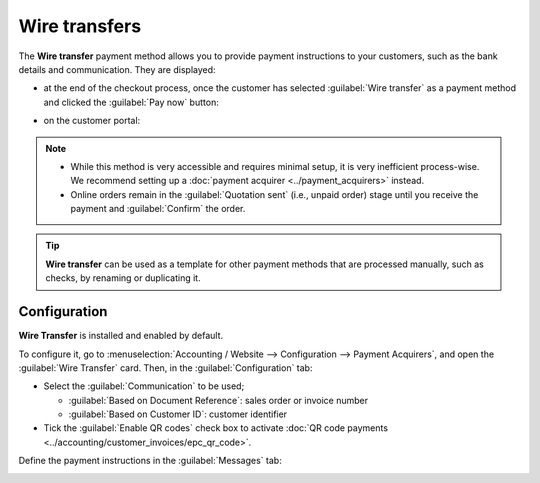==============
Wire transfers
==============

The **Wire transfer** payment method allows you to provide payment instructions to your customers,
such as the bank details and communication. They are displayed:

- at the end of the checkout process, once the customer has selected :guilabel:`Wire transfer` as a
  payment method and clicked the :guilabel:`Pay now` button:

  .. image:: wire_transfer/payment_instructions_checkout.png
     :alt: Payment instructions at checkout

- on the customer portal:

  .. image:: wire_transfer/payment_instructions_portal.png
     :alt: Payment instructions on the customer portal

.. note::
   - While this method is very accessible and requires minimal setup, it is very inefficient
     process-wise. We recommend setting up a :doc:`payment acquirer <../payment_acquirers>` instead.
   - Online orders remain in the :guilabel:`Quotation sent` (i.e., unpaid order) stage until you
     receive the payment and :guilabel:`Confirm` the order.

.. tip::
   **Wire transfer** can be used as a template for other payment methods that are processed
   manually, such as checks, by renaming or duplicating it.

Configuration
=============

**Wire Transfer** is installed and enabled by default.

To configure it, go to :menuselection:`Accounting / Website --> Configuration -->
Payment Acquirers`, and open the :guilabel:`Wire Transfer` card. Then, in the
:guilabel:`Configuration` tab:

- Select the :guilabel:`Communication` to be used;

  - :guilabel:`Based on Document Reference`: sales order or invoice number
  - :guilabel:`Based on Customer ID`: customer identifier

- Tick the :guilabel:`Enable QR codes` check box to activate :doc:`QR code payments
  <../accounting/customer_invoices/epc_qr_code>`.

Define the payment instructions in the :guilabel:`Messages` tab:

.. image:: wire_transfer/payment_instructions.png
   :alt: Define payment instructions

.. seealso::
   :ref:`payment_acquirers/journal`
